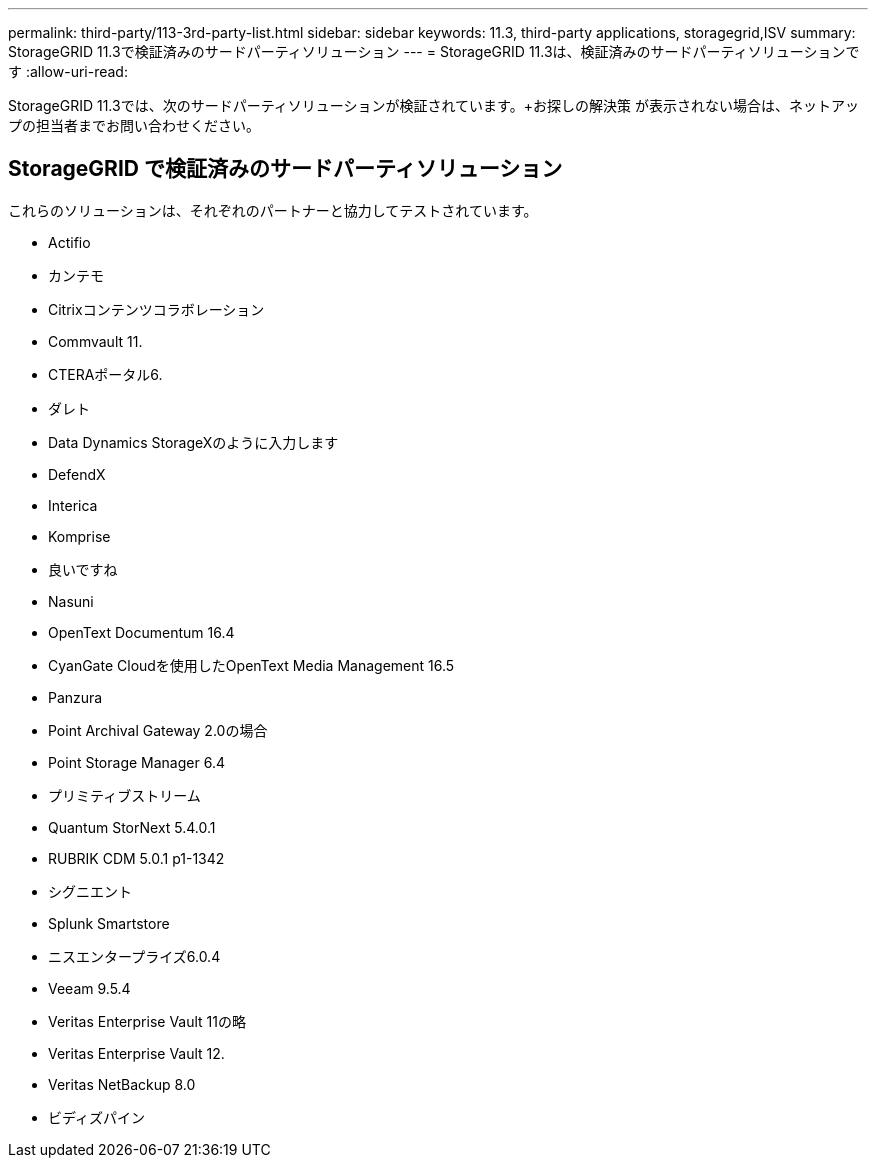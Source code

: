 ---
permalink: third-party/113-3rd-party-list.html 
sidebar: sidebar 
keywords: 11.3, third-party applications, storagegrid,ISV 
summary: StorageGRID 11.3で検証済みのサードパーティソリューション 
---
= StorageGRID 11.3は、検証済みのサードパーティソリューションです
:allow-uri-read: 


[role="lead"]
StorageGRID 11.3では、次のサードパーティソリューションが検証されています。+お探しの解決策 が表示されない場合は、ネットアップの担当者までお問い合わせください。



== StorageGRID で検証済みのサードパーティソリューション

これらのソリューションは、それぞれのパートナーと協力してテストされています。

* Actifio
* カンテモ
* Citrixコンテンツコラボレーション
* Commvault 11.
* CTERAポータル6.
* ダレト
* Data Dynamics StorageXのように入力します
* DefendX
* Interica
* Komprise
* 良いですね
* Nasuni
* OpenText Documentum 16.4
* CyanGate Cloudを使用したOpenText Media Management 16.5
* Panzura
* Point Archival Gateway 2.0の場合
* Point Storage Manager 6.4
* プリミティブストリーム
* Quantum StorNext 5.4.0.1
* RUBRIK CDM 5.0.1 p1-1342
* シグニエント
* Splunk Smartstore
* ニスエンタープライズ6.0.4
* Veeam 9.5.4
* Veritas Enterprise Vault 11の略
* Veritas Enterprise Vault 12.
* Veritas NetBackup 8.0
* ビディズパイン

